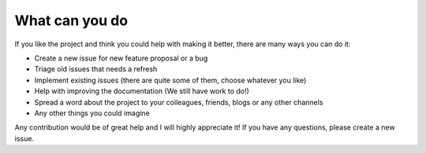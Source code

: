 
What can you do
---------------

If you like the project and think you could help with making it better, there are many ways you can do it:

- Create a new issue for new feature proposal or a bug
- Triage old issues that needs a refresh
- Implement existing issues (there are quite some of them, choose whatever you like)
- Help with improving the documentation (We still have work to do!)
- Spread a word about the project to your colleagues, friends, blogs or any other channels
- Any other things you could imagine

Any contribution would be of great help and I will highly appreciate it! If you have any questions, please create a new issue. 

.. Releasing a new package
   -----------------------

    Releasing a new version is done via GitHub Actions.
    First commit the version update to master and wait for tests to pass.
    Create a tag on local branch and then push it::

        git tag 1.2.3
        git push --tags
